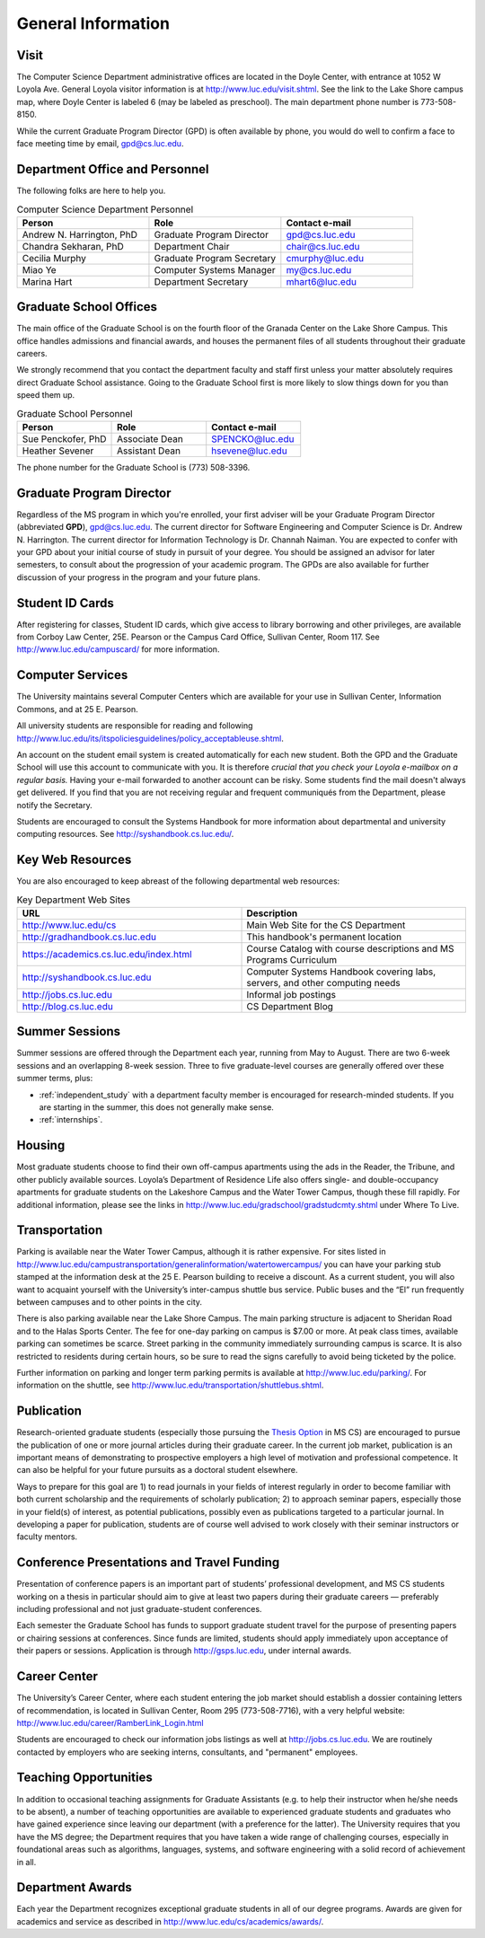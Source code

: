 General Information
=============================

.. index:: visit
   location of department

.. _visit:

Visit
-------

The Computer Science Department administrative offices are located in the
Doyle Center, with entrance at
1052 W Loyola Ave. General Loyola visitor information is at
http://www.luc.edu/visit.shtml.  See the link to the Lake Shore campus map,
where Doyle Center is labeled 6 (may be labeled as preschool).
The main department phone number is 773-508-8150.

While the current Graduate Program Director (GPD) is often available by phone,
you would do well to confirm a face to face meeting time by email,
gpd@cs.luc.edu.

.. index:: personnel

Department Office and Personnel
--------------------------------------

The following folks are here to help you.

..  csv-table:: Computer Science Department Personnel
   	:header: "Person", "Role", "Contact e-mail"
   	:widths: 15, 15, 15

   	"Andrew N. Harrington, PhD", "Graduate Program Director", "gpd@cs.luc.edu"
   	"Chandra Sekharan, PhD", "Department Chair", "chair@cs.luc.edu"
   	"Cecilia Murphy", "Graduate Program Secretary", "cmurphy@luc.edu"
   	"Miao Ye", "Computer Systems Manager", "my@cs.luc.edu"
   	"Marina Hart", "Department Secretary", "mhart6@luc.edu"


.. index:: graduate school offices

.. _graduate-school-offices:

Graduate School Offices
--------------------------------------

The main office of the Graduate School is on the fourth floor of the
Granada Center on the Lake Shore Campus.
This office handles admissions and financial awards,
and houses the permanent files of all students throughout their graduate careers.

We strongly recommend that you contact the department faculty and
staff first unless your matter absolutely requires direct Graduate School assistance.
Going to the Graduate School first is more likely to slow things down for you than speed them up.

..  csv-table:: Graduate School Personnel
    :header: "Person", "Role", "Contact e-mail"
    :widths: 15, 15, 15

   	"Sue Penckofer, PhD", "Associate Dean", "SPENCKO@luc.edu"
    "Heather Sevener", "Assistant Dean", "hsevene@luc.edu"

The phone number for the Graduate School is (773) 508-3396.

.. index:: Graduate Program Director - GPD

Graduate Program Director
--------------------------

Regardless of the MS program in which you're enrolled,
your first adviser will be your Graduate Program Director (abbreviated **GPD**),
gpd@cs.luc.edu.
The current director for Software Engineering and Computer Science is Dr. Andrew N. Harrington.
The current director for Information Technology is Dr. Channah Naiman.
You are expected to confer with your GPD about your initial course of study
in pursuit of your degree. You should be assigned an advisor for later semesters,
to consult about the progression of your academic program.
The GPDs are also available for further discussion of
your progress in the program and your future plans.

..  need?
    .. index:: committee on graduate programs

    Committee on Graduate Programs
    --------------------------------------

    The Director is advised on all matters of policy, admissions,
    and student status by the Committee on Graduate Programs.

    .. csv-table:: Graduate Advisory Committee
        :header: "Person", "Role", "Page"
        :widths: 15, 15, 15

        "Andrew N. Harrington", "Associate Professor, Graduate Program Director", "http://anh.cs.luc.edu/"
        "George K. Thiruvathukal", "Professor, Past Graduate Program Director", "http://gkt.cs.luc.edu/"
        "Peter L. Dordal", "Associate Professor, Past Graduate Program Director", "http://pld.cs.luc.edu/"


    The faculty members of the Committee also serve as jury for various departmental awards.

.. index:: ID cards

Student ID Cards
--------------------------------------

After registering for classes, Student ID cards, which give access to library borrowing and other privileges,
are available from Corboy Law Center, 25E. Pearson or the Campus Card Office, Sullivan Center, Room 117.
See http://www.luc.edu/campuscard/ for more information.

.. index:: computer services

Computer Services
--------------------------------------

The University maintains several Computer Centers which are available
for your use in Sullivan Center, Information Commons, and at 25 E. Pearson.

All university students are responsible for reading and following
http://www.luc.edu/its/itspoliciesguidelines/policy_acceptableuse.shtml.

An account on the student email system is created automatically for each new student.
Both the GPD and the Graduate School will use this account
to communicate with you. It is therefore
*crucial that you check your Loyola e-mailbox on a regular basis.*
Having your e-mail forwarded to another account can be risky.
Some students find the mail doesn't always get delivered.
If you find that you are not receiving regular and frequent communiqués from the
Department, please notify the Secretary.

Students are encouraged to consult the Systems Handbook for more information about
departmental and university computing resources. See http://syshandbook.cs.luc.edu/.

.. index:: notification services
   systems handbook
   job postings
   blog for department
   web site

Key Web Resources
--------------------------------------

You are also encouraged to keep abreast of the following departmental web resources:

.. csv-table:: Key Department Web Sites
   	:header: "URL", "Description"
   	:widths: 15, 15

   	"http://www.luc.edu/cs", "Main Web Site for the CS Department"
   	"http://gradhandbook.cs.luc.edu", "This handbook's permanent location"
        "https://academics.cs.luc.edu/index.html", "Course Catalog with course descriptions and MS Programs Curriculum"
   	"http://syshandbook.cs.luc.edu", "Computer Systems Handbook covering labs, servers, and other computing needs"
   	"http://jobs.cs.luc.edu", "Informal job postings"
   	"http://blog.cs.luc.edu", "CS Department Blog"

.. index:: summer sessions

Summer Sessions
--------------------------------------

Summer sessions are offered through the Department each year,
running from May to August. There are two 6-week sessions and an
overlapping 8-week session.  Three to five graduate-level courses are generally
offered over these summer terms, plus:

* :ref:`independent_study` with a department faculty member is
  encouraged for research-minded students.  If you are starting in the summer,
  this does not generally make sense.
* :ref:`internships`.

.. index:: housing
   apartments

Housing
--------------------------------------

Most graduate students choose to find their own off-campus apartments
using the ads in the Reader, the Tribune, and other publicly available sources.
Loyola’s Department of Residence Life also offers single- and double-occupancy
apartments for graduate students on the Lakeshore Campus and the Water Tower Campus, though these fill rapidly.
For additional information, please see the links in
http://www.luc.edu/gradschool/gradstudcmty.shtml under Where To Live.

.. index:: transportation
   parking

Transportation
--------------------------------------

Parking is available near the Water Tower Campus, although it is rather expensive.
For sites listed in
http://www.luc.edu/campustransportation/generalinformation/watertowercampus/
you can have your parking stub stamped at the information desk
at the 25 E. Pearson building to receive a discount.
As a current student, you will also want to acquaint yourself with the
University’s inter-campus shuttle bus service.
Public buses and the “El” run frequently between campuses and to other
points in the city.

There is also parking available near the Lake Shore Campus.
The main parking structure is adjacent to Sheridan Road and to the Halas Sports Center.
The fee for one-day parking on campus is $7.00 or more.
At peak class times, available parking can sometimes be scarce.
Street parking in the community immediately surrounding campus is scarce.
It is also restricted to residents during certain hours,
so be sure to read the signs carefully to avoid being ticketed by the police.

Further information on parking and longer term parking permits is available at
http://www.luc.edu/parking/.
For information on the shuttle, see http://www.luc.edu/transportation/shuttlebus.shtml.

.. index:: publication

Publication
--------------------------------------

Research-oriented graduate students (especially those pursuing the
`Thesis Option <https://academics.cs.luc.edu/graduate/mscs.html#thesis-option>`_
in MS CS) are encouraged to pursue the publication of one or more journal articles
during their graduate career. In the current job market, publication is an
important means of demonstrating to prospective employers a high level of motivation
and professional competence.
It can also be helpful for your future pursuits as a doctoral student elsewhere.

Ways to prepare for this goal are 1) to read journals in your fields of interest
regularly in order to become familiar with both current scholarship
and the requirements of scholarly publication;
2) to approach seminar papers, especially those in your field(s) of interest,
as potential publications, possibly even as publications targeted to a particular journal.
In developing a paper for publication, students are of course well advised to work
closely with their seminar instructors or faculty mentors.

.. index:: conference presentations
   travel funding

Conference Presentations and Travel Funding
-----------------------------------------------

Presentation of conference papers is an important part of students’ professional
development, and MS CS students working on a thesis in particular should aim to give at
least two papers during their graduate careers — preferably including professional
and not just graduate-student conferences.

Each semester the Graduate School has funds to support graduate student
travel for the purpose of presenting papers or chairing sessions at conferences.
Since funds are limited, students should apply immediately upon acceptance of their
papers or sessions. Application is through http://gsps.luc.edu, under internal awards.

.. index:: Career Center
   jobs

Career Center
--------------------------------------

The University’s Career Center, where each student entering the job market
should establish a dossier containing letters of recommendation,
is located in Sullivan Center, Room 295 (773-508-7716),
with a very helpful website: http://www.luc.edu/career/RamberLink_Login.html

Students are encouraged to check our information jobs listings as well at
http://jobs.cs.luc.edu. We are routinely contacted by employers who are
seeking interns, consultants, and "permanent" employees.

.. index:: teaching opportunities

Teaching Opportunities
--------------------------------------

In addition to occasional teaching assignments for Graduate Assistants
(e.g. to help their instructor when he/she needs to be absent),
a number of teaching opportunities are available to experienced graduate students
and graduates who have gained experience since leaving our department
(with a preference for the latter). The University requires that you have the MS degree;
the Department requires that you have taken a wide range of challenging courses,
especially in foundational areas such as algorithms, languages, systems,
and software engineering with a solid record of achievement in all.

.. index:: awards

Department Awards
--------------------------------------

Each year the Department recognizes exceptional graduate students in all of
our degree programs. Awards are given for academics and service as described in
http://www.luc.edu/cs/academics/awards/.
